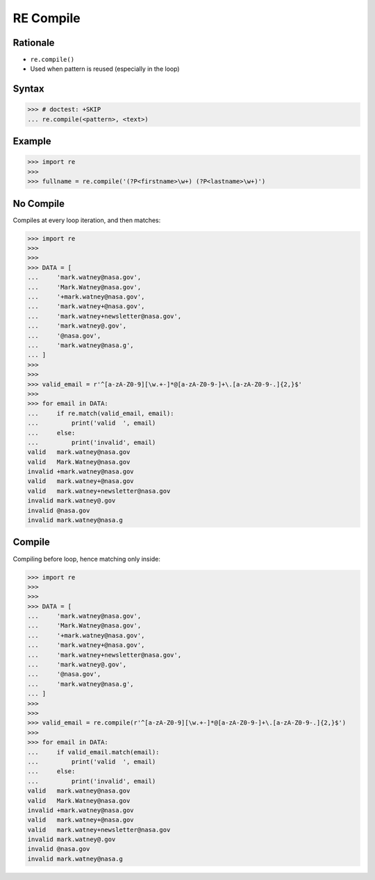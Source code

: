 RE Compile
==========


Rationale
---------
* ``re.compile()``
* Used when pattern is reused (especially in the loop)


Syntax
------
>>> # doctest: +SKIP
... re.compile(<pattern>, <text>)


Example
-------
>>> import re
>>>
>>> fullname = re.compile('(?P<firstname>\w+) (?P<lastname>\w+)')


No Compile
----------
Compiles at every loop iteration, and then matches:

>>> import re
>>>
>>>
>>> DATA = [
...     'mark.watney@nasa.gov',
...     'Mark.Watney@nasa.gov',
...     '+mark.watney@nasa.gov',
...     'mark.watney+@nasa.gov',
...     'mark.watney+newsletter@nasa.gov',
...     'mark.watney@.gov',
...     '@nasa.gov',
...     'mark.watney@nasa.g',
... ]
>>>
>>>
>>> valid_email = r'^[a-zA-Z0-9][\w.+-]*@[a-zA-Z0-9-]+\.[a-zA-Z0-9-.]{2,}$'
>>>
>>> for email in DATA:
...     if re.match(valid_email, email):
...         print('valid  ', email)
...     else:
...         print('invalid', email)
valid   mark.watney@nasa.gov
valid   Mark.Watney@nasa.gov
invalid +mark.watney@nasa.gov
valid   mark.watney+@nasa.gov
valid   mark.watney+newsletter@nasa.gov
invalid mark.watney@.gov
invalid @nasa.gov
invalid mark.watney@nasa.g


Compile
-------
Compiling before loop, hence matching only inside:

>>> import re
>>>
>>>
>>> DATA = [
...     'mark.watney@nasa.gov',
...     'Mark.Watney@nasa.gov',
...     '+mark.watney@nasa.gov',
...     'mark.watney+@nasa.gov',
...     'mark.watney+newsletter@nasa.gov',
...     'mark.watney@.gov',
...     '@nasa.gov',
...     'mark.watney@nasa.g',
... ]
>>>
>>>
>>> valid_email = re.compile(r'^[a-zA-Z0-9][\w.+-]*@[a-zA-Z0-9-]+\.[a-zA-Z0-9-.]{2,}$')
>>>
>>> for email in DATA:
...     if valid_email.match(email):
...         print('valid  ', email)
...     else:
...         print('invalid', email)
valid   mark.watney@nasa.gov
valid   Mark.Watney@nasa.gov
invalid +mark.watney@nasa.gov
valid   mark.watney+@nasa.gov
valid   mark.watney+newsletter@nasa.gov
invalid mark.watney@.gov
invalid @nasa.gov
invalid mark.watney@nasa.g
